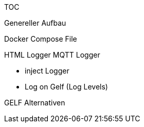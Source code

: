 TOC

Genereller Aufbau

Docker Compose File

HTML Logger
MQTT Logger

* inject Logger
* Log on Gelf (Log Levels)

GELF Alternativen



// = asciidoctor-html-template
// Thomas Stütz
// 1.0.0, {docdate}
// :imagesdir: img
// :icons: font
// :sectnums:    // Nummerierung der Überschriften / section numbering
// // :toc:
// // :toclevels: 1
// :experimental:
// //https://gist.github.com/dcode/0cfbf2699a1fe9b46ff04c41721dda74?permalink_comment_id=3948218
// ifdef::env-github[]
// :tip-caption: :bulb:
// :note-caption: :information_source:
// :important-caption: :heavy_exclamation_mark:
// :caution-caption: :fire:
// :warning-caption: :warning:
// endif::[]
//
// image::https://img.shields.io/badge/version-1.0.0-blue[]
//
// == doc-as-code
//
// === Overview
//
// The purpose of this template is to convert adoc-Files to html-Files
// These files are divided in html-documents and html-slides. The slides are rendered using https://revealjs.com/[revealjs^].
//
// The convertion of the adoc-files is processed in a docker-container.
//
//
// image::/img/adoc-to-html.png[]
//
// === Usage
//
// ==== Initial Configuration
//
// * After templating this repo commit and push the demo page
//
// * Set Settings - Pages - Branch: gh-pages - Folder: / (root)
// +
// [%collapsible]
// ====
// image::/img/permissions-for-asciidoc-2.png[]
// ====
//
// ==== Accessing the Website(s) for docs
//
// * https://*<github-repo-owner>*.github.io/*<github-repo-name>*
//
// ** ie https://htl-leonding-college.github.io/asciidoctor-html-template
//
// ==== Accessing the Website(s) for slides
//
// * https://*<github-repo-owner>*.github.io/*<github-repo-name>*/demo/*<file-name>*
//
// ** ie https://htl-leonding-college.github.io/asciidoctor-html-template/slides/demo.html
//
//
//
// ==== Remote Rendering by github-actions
//
// When commiting and pushing the adoc-files into github, they are automatically rendered by github-actions to html in a (new) branch `gh-pages`. All sub-folders with adoc-files are included.
//
// ==== Local Rendering
//
// Because the rendering with gh-actions on a gh-runner takes time, it is possible to create a local dist-folder with
//
// [source,bash]
// ----
// ./local-convert.sh
// ----
//
// IMPORTANT: You need docker installed locally.
//
// You even can publish your locally created html-slides with
//
// [source,bash]
// ----
// ./publish.sh
// ----
//
//
//
// === Customizing
//
// IMPORTANT: You should not change the scripts in the `asciidocs`-folder, unless you really know what to do.
//
// * The script are available in the `asciidocs`-Folder. So you could change the options for the asciidoctor-engine or the version of revealjs.
//
// === Docs
// ** https://docs.asciidoctor.org/asciidoc/latest/syntax-quick-reference/[Asciidoctor Quick Reference]
// ** https://asciidoctor.org/docs/asciidoc-writers-guide/[AsciiDoc Writer’s Guide^]
// ** https://docs.asciidoctor.org/reveal.js-converter/latest/converter/features/[Slides with Asciidoctor for revealjs^]

